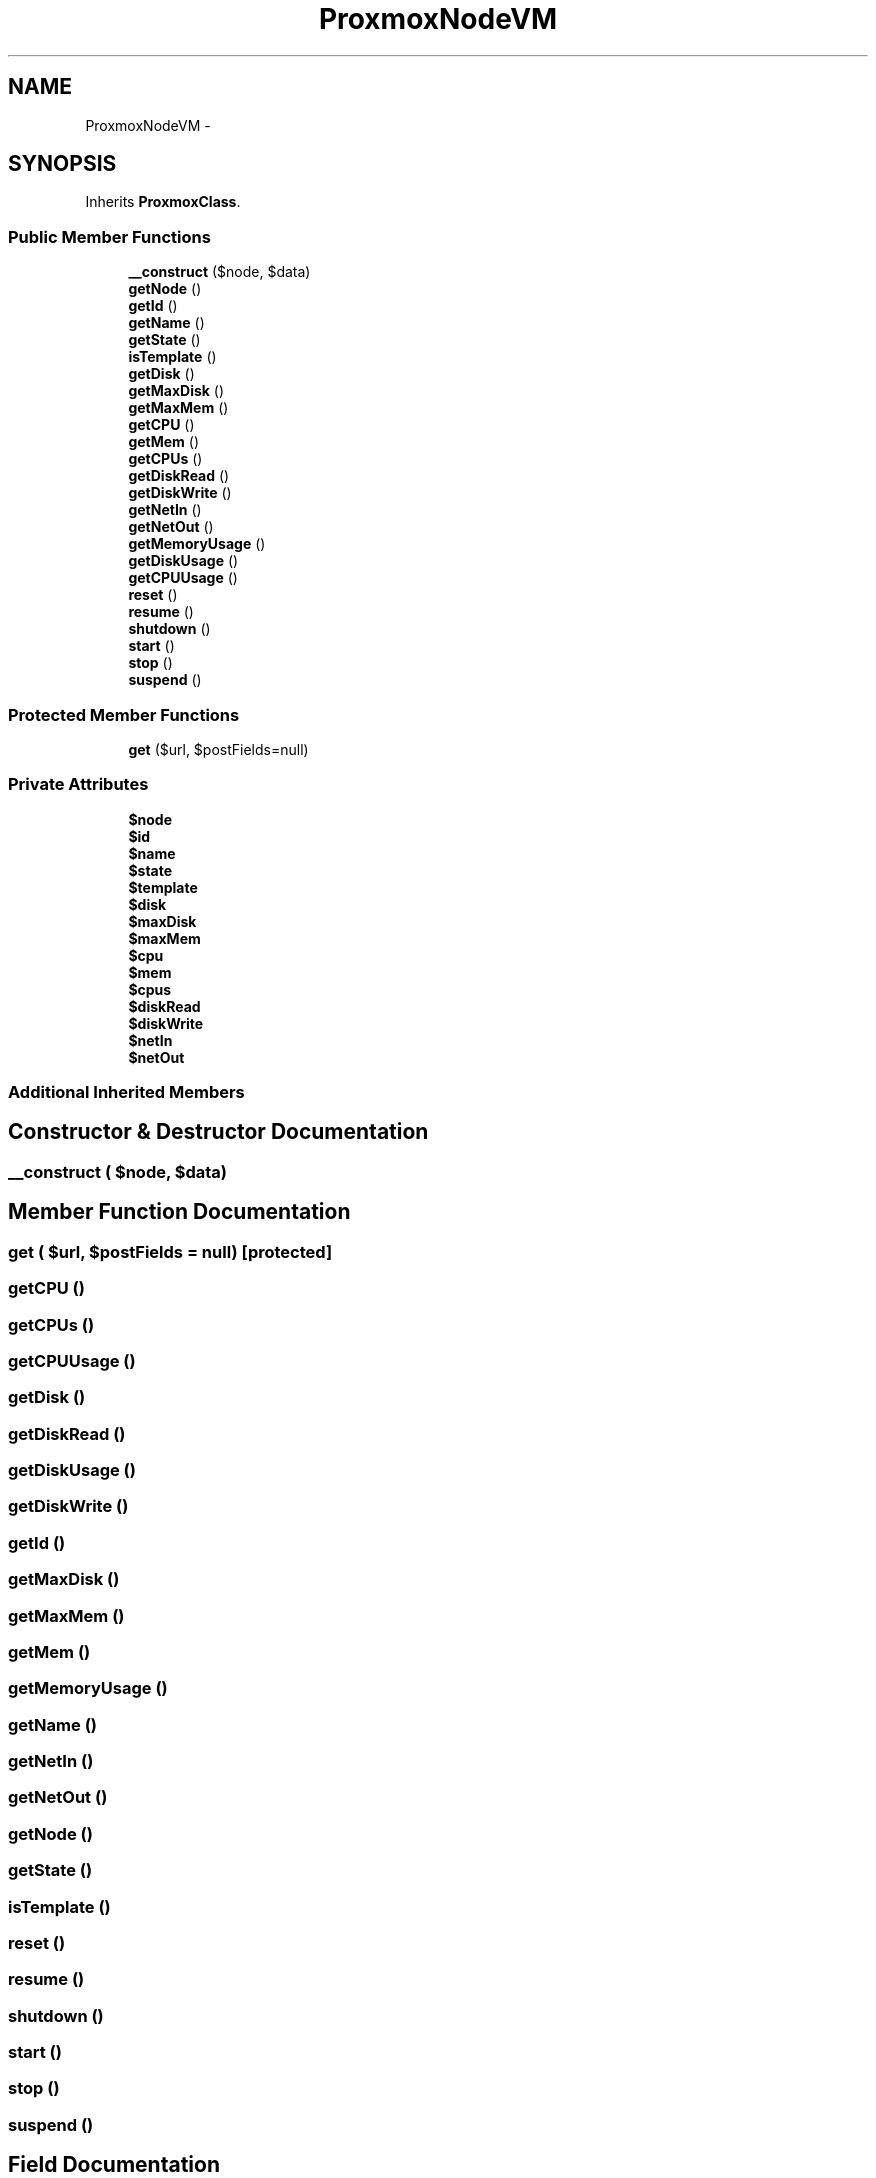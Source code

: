 .TH "ProxmoxNodeVM" 3 "Thu May 21 2015" "SINControl" \" -*- nroff -*-
.ad l
.nh
.SH NAME
ProxmoxNodeVM \- 
.SH SYNOPSIS
.br
.PP
.PP
Inherits \fBProxmoxClass\fP\&.
.SS "Public Member Functions"

.in +1c
.ti -1c
.RI "\fB__construct\fP ($node, $data)"
.br
.ti -1c
.RI "\fBgetNode\fP ()"
.br
.ti -1c
.RI "\fBgetId\fP ()"
.br
.ti -1c
.RI "\fBgetName\fP ()"
.br
.ti -1c
.RI "\fBgetState\fP ()"
.br
.ti -1c
.RI "\fBisTemplate\fP ()"
.br
.ti -1c
.RI "\fBgetDisk\fP ()"
.br
.ti -1c
.RI "\fBgetMaxDisk\fP ()"
.br
.ti -1c
.RI "\fBgetMaxMem\fP ()"
.br
.ti -1c
.RI "\fBgetCPU\fP ()"
.br
.ti -1c
.RI "\fBgetMem\fP ()"
.br
.ti -1c
.RI "\fBgetCPUs\fP ()"
.br
.ti -1c
.RI "\fBgetDiskRead\fP ()"
.br
.ti -1c
.RI "\fBgetDiskWrite\fP ()"
.br
.ti -1c
.RI "\fBgetNetIn\fP ()"
.br
.ti -1c
.RI "\fBgetNetOut\fP ()"
.br
.ti -1c
.RI "\fBgetMemoryUsage\fP ()"
.br
.ti -1c
.RI "\fBgetDiskUsage\fP ()"
.br
.ti -1c
.RI "\fBgetCPUUsage\fP ()"
.br
.ti -1c
.RI "\fBreset\fP ()"
.br
.ti -1c
.RI "\fBresume\fP ()"
.br
.ti -1c
.RI "\fBshutdown\fP ()"
.br
.ti -1c
.RI "\fBstart\fP ()"
.br
.ti -1c
.RI "\fBstop\fP ()"
.br
.ti -1c
.RI "\fBsuspend\fP ()"
.br
.in -1c
.SS "Protected Member Functions"

.in +1c
.ti -1c
.RI "\fBget\fP ($url, $postFields=null)"
.br
.in -1c
.SS "Private Attributes"

.in +1c
.ti -1c
.RI "\fB$node\fP"
.br
.ti -1c
.RI "\fB$id\fP"
.br
.ti -1c
.RI "\fB$name\fP"
.br
.ti -1c
.RI "\fB$state\fP"
.br
.ti -1c
.RI "\fB$template\fP"
.br
.ti -1c
.RI "\fB$disk\fP"
.br
.ti -1c
.RI "\fB$maxDisk\fP"
.br
.ti -1c
.RI "\fB$maxMem\fP"
.br
.ti -1c
.RI "\fB$cpu\fP"
.br
.ti -1c
.RI "\fB$mem\fP"
.br
.ti -1c
.RI "\fB$cpus\fP"
.br
.ti -1c
.RI "\fB$diskRead\fP"
.br
.ti -1c
.RI "\fB$diskWrite\fP"
.br
.ti -1c
.RI "\fB$netIn\fP"
.br
.ti -1c
.RI "\fB$netOut\fP"
.br
.in -1c
.SS "Additional Inherited Members"
.SH "Constructor & Destructor Documentation"
.PP 
.SS "__construct ( $node,  $data)"

.SH "Member Function Documentation"
.PP 
.SS "get ( $url,  $postFields = \fCnull\fP)\fC [protected]\fP"

.SS "getCPU ()"

.SS "getCPUs ()"

.SS "getCPUUsage ()"

.SS "getDisk ()"

.SS "getDiskRead ()"

.SS "getDiskUsage ()"

.SS "getDiskWrite ()"

.SS "getId ()"

.SS "getMaxDisk ()"

.SS "getMaxMem ()"

.SS "getMem ()"

.SS "getMemoryUsage ()"

.SS "getName ()"

.SS "getNetIn ()"

.SS "getNetOut ()"

.SS "getNode ()"

.SS "getState ()"

.SS "isTemplate ()"

.SS "reset ()"

.SS "resume ()"

.SS "shutdown ()"

.SS "start ()"

.SS "stop ()"

.SS "suspend ()"

.SH "Field Documentation"
.PP 
.SS "$cpu\fC [private]\fP"

.SS "$cpus\fC [private]\fP"

.SS "$disk\fC [private]\fP"

.SS "$diskRead\fC [private]\fP"

.SS "$diskWrite\fC [private]\fP"

.SS "$id\fC [private]\fP"

.SS "$maxDisk\fC [private]\fP"

.SS "$maxMem\fC [private]\fP"

.SS "$mem\fC [private]\fP"

.SS "$name\fC [private]\fP"

.SS "$netIn\fC [private]\fP"

.SS "$netOut\fC [private]\fP"

.SS "$node\fC [private]\fP"

.SS "$state\fC [private]\fP"

.SS "$template\fC [private]\fP"


.SH "Author"
.PP 
Generated automatically by Doxygen for SINControl from the source code\&.
